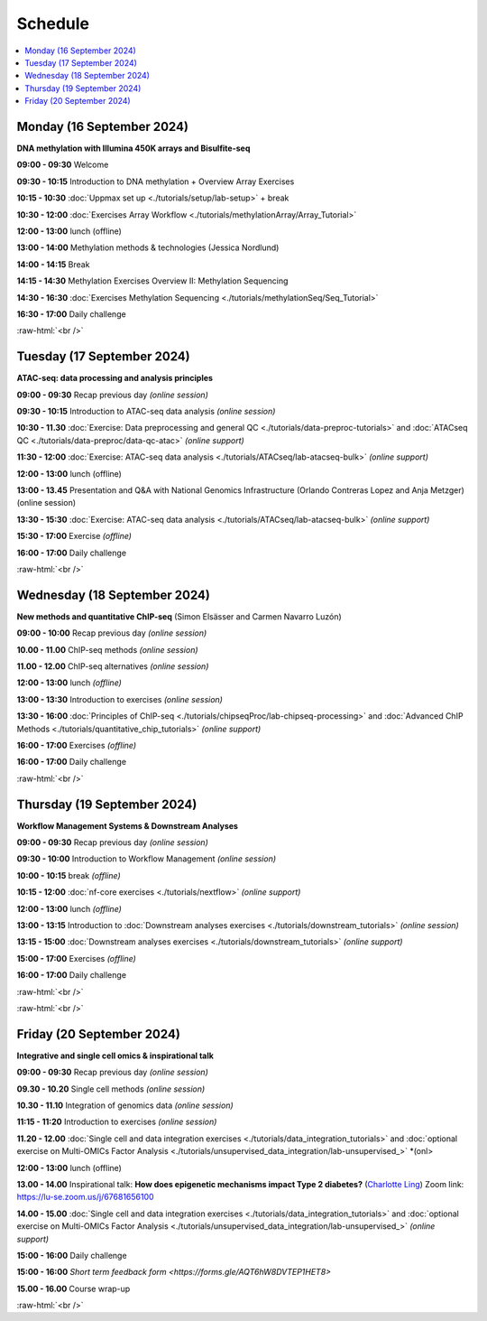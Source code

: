 .. below role allows to use the html syntax, for example :raw-html:`<br />`
.. role:: raw-html(raw)
    :format: html


========
Schedule
========


.. contents::
    :local:



Monday (16 September 2024)
--------------------------------

**DNA methylation with Illumina 450K arrays and Bisulfite-seq**

**09:00 - 09:30** Welcome

**09:30 - 10:15** Introduction to DNA methylation + Overview Array Exercises

**10:15 - 10:30** :doc:`Uppmax set up <./tutorials/setup/lab-setup>` + break

**10:30 - 12:00** :doc:`Exercises Array Workflow <./tutorials/methylationArray/Array_Tutorial>`

**12:00 - 13:00** lunch (offline)

**13:00 - 14:00** Methylation methods & technologies (Jessica Nordlund)

**14:00 - 14:15** Break

**14:15 - 14:30** Methylation Exercises Overview II: Methylation Sequencing

**14:30 - 16:30** :doc:`Exercises Methylation Sequencing <./tutorials/methylationSeq/Seq_Tutorial>`

**16:30 - 17:00** Daily challenge


:raw-html:`<br />`


Tuesday (17 September 2024)
--------------------------------

**ATAC-seq: data processing and analysis principles**


**09:00 - 09:30** Recap previous day *(online session)*

**09:30 - 10:15** Introduction to ATAC-seq data analysis  *(online session)*

**10:30 - 11.30** :doc:`Exercise: Data preprocessing and general QC <./tutorials/data-preproc-tutorials>` 
and :doc:`ATACseq QC <./tutorials/data-preproc/data-qc-atac>` *(online support)*

**11:30 - 12:00** :doc:`Exercise: ATAC-seq data analysis <./tutorials/ATACseq/lab-atacseq-bulk>` *(online support)*

**12:00 - 13:00** lunch (offline)

**13:00 - 13.45** Presentation and Q&A with National Genomics Infrastructure (Orlando Contreras Lopez and Anja Metzger) (online session)

**13:30 - 15:30** :doc:`Exercise: ATAC-seq data analysis <./tutorials/ATACseq/lab-atacseq-bulk>` *(online support)*

**15:30 - 17:00** Exercise *(offline)*

**16:00 - 17:00** Daily challenge 


:raw-html:`<br />`


Wednesday (18 September 2024)
--------------------------------

**New methods and quantitative ChIP-seq** (Simon Elsässer and Carmen Navarro Luzón)

**09:00 - 10:00** Recap previous day *(online session)*

**10.00 - 11.00** ChIP-seq methods  *(online session)*

**11.00 - 12.00** ChIP-seq alternatives  *(online session)*

**12:00 - 13:00** lunch *(offline)*

**13:00 - 13:30** Introduction to exercises  *(online session)*

**13:30 - 16:00** :doc:`Principles of ChIP-seq <./tutorials/chipseqProc/lab-chipseq-processing>` 
and :doc:`Advanced ChIP Methods <./tutorials/quantitative_chip_tutorials>` *(online support)*

**16:00 - 17:00** Exercises *(offline)*

**16:00 - 17:00** Daily challenge 

:raw-html:`<br />`


Thursday (19 September 2024)
--------------------------------

**Workflow Management Systems & Downstream Analyses**

**09:00 - 09:30** Recap previous day *(online session)*

**09:30 - 10:00** Introduction to Workflow Management *(online session)*

**10:00 - 10:15** break *(offline)*

**10:15 - 12:00** :doc:`nf-core exercises <./tutorials/nextflow>` *(online support)*

**12:00 - 13:00** lunch *(offline)*

**13:00 - 13:15** Introduction to :doc:`Downstream analyses exercises <./tutorials/downstream_tutorials>` *(online session)*

**13:15 - 15:00** :doc:`Downstream analyses exercises <./tutorials/downstream_tutorials>` *(online support)*

**15:00 - 17:00** Exercises *(offline)*

**16:00 - 17:00** Daily challenge 

:raw-html:`<br />`

:raw-html:`<br />`


Friday (20 September 2024)
--------------------------------

**Integrative and single cell omics & inspirational talk**

**09:00 - 09:30** Recap previous day *(online session)*

**09.30 - 10.20** Single cell methods *(online session)*

**10.30 - 11.10** Integration of genomics data *(online session)*

**11:15 - 11:20** Introduction to exercises *(online session)*

**11.20 - 12.00** :doc:`Single cell and data integration exercises <./tutorials/data_integration_tutorials>`
and :doc:`optional exercise on Multi-OMICs Factor Analysis <./tutorials/unsupervised_data_integration/lab-unsupervised_>` *(onl>


**12:00 - 13:00** lunch (offline)

**13.00 - 14.00** Inspirational talk: **How does epigenetic mechanisms impact Type 2 diabetes?** (`Charlotte Ling <https://portal.research.lu.se/en/persons/charlotte-ling>`_) Zoom link: https://lu-se.zoom.us/j/67681656100

**14.00 - 15.00** :doc:`Single cell and data integration exercises <./tutorials/data_integration_tutorials>` 
and :doc:`optional exercise on Multi-OMICs Factor Analysis <./tutorials/unsupervised_data_integration/lab-unsupervised_>` *(online support)*



**15:00 - 16:00** Daily challenge 

**15:00 - 16:00** `Short term feedback form <https://forms.gle/AQT6hW8DVTEP1HET8>`

**15.00 - 16.00** Course wrap-up



.. Add links to slides like this: (slides copied to directory slides)

.. `Methylation Introduction Slides <../_static/Methylation_Slides.pdf>`_

.. `DNA Methylation Methods and Technologies (Jessica Nordlund) <../_static/JN-EpigeneticsMethods_2021-10-25.pdf>`_

:raw-html:`<br />`

